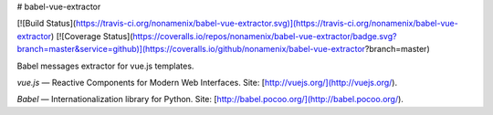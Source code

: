 # babel-vue-extractor 

[![Build Status](https://travis-ci.org/nonamenix/babel-vue-extractor.svg)](https://travis-ci.org/nonamenix/babel-vue-extractor)
[![Coverage Status](https://coveralls.io/repos/nonamenix/babel-vue-extractor/badge.svg?branch=master&service=github)](https://coveralls.io/github/nonamenix/babel-vue-extractor?branch=master)

Babel messages extractor for vue.js templates. 

*vue.js* — Reactive Components for Modern Web Interfaces. Site: [http://vuejs.org/](http://vuejs.org/).

*Babel* — Internationalization library for Python. Site: [http://babel.pocoo.org/](http://babel.pocoo.org/).
